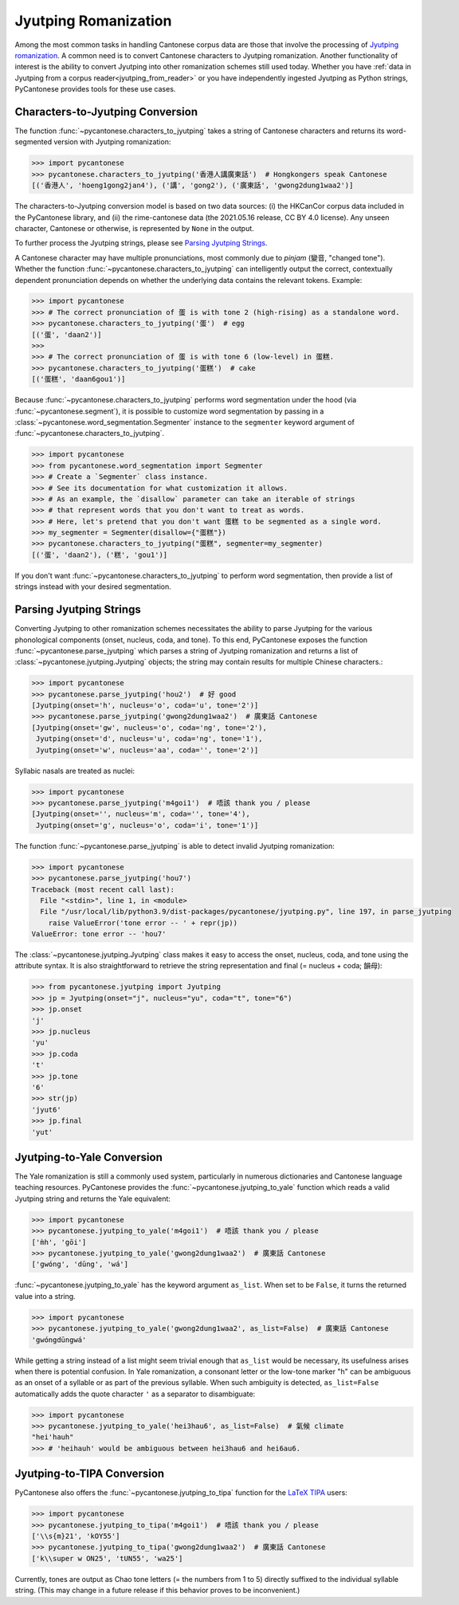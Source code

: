 ..  _jyutping:

Jyutping Romanization
=====================

Among the most common tasks in handling Cantonese corpus data are those that
involve the processing of `Jyutping romanization
<https://www.lshk.org/jyutping>`_.
A common need is to convert Cantonese characters to Jyutping romanization.
Another functionality of interest is the ability to convert Jyutping into
other romanization schemes still used today.
Whether you have :ref:`data in Jyutping from a corpus reader<jyutping_from_reader>`
or you have independently ingested Jyutping as Python strings,
PyCantonese provides tools for these use cases.

.. _chars_to_jp:

Characters-to-Jyutping Conversion
---------------------------------

The function :func:`~pycantonese.characters_to_jyutping`
takes a string of Cantonese characters
and returns its word-segmented version with Jyutping romanization:

.. code-block:: python

    >>> import pycantonese
    >>> pycantonese.characters_to_jyutping('香港人講廣東話')  # Hongkongers speak Cantonese
    [('香港人', 'hoeng1gong2jan4'), ('講', 'gong2'), ('廣東話', 'gwong2dung1waa2')]

The characters-to-Jyutping conversion model is based on two data sources:
(i) the HKCanCor corpus data included in the PyCantonese library, and
(ii) the rime-cantonese data (the 2021.05.16 release, CC BY 4.0 license).
Any unseen character, Cantonese or otherwise, is represented by ``None`` in the output.

To further process the Jyutping strings,
please see `Parsing Jyutping Strings <parsing_jyutping_strings_>`_.

A Cantonese character may have multiple pronunciations,
most commonly due to *pinjam* (變音, "changed tone").
Whether the function :func:`~pycantonese.characters_to_jyutping`
can intelligently output
the correct, contextually dependent pronunciation depends on whether
the underlying data contains the relevant tokens. Example:

.. code-block:: python

    >>> import pycantonese
    >>> # The correct pronunciation of 蛋 is with tone 2 (high-rising) as a standalone word.
    >>> pycantonese.characters_to_jyutping('蛋')  # egg
    [('蛋', 'daan2')]
    >>>
    >>> # The correct pronunciation of 蛋 is with tone 6 (low-level) in 蛋糕.
    >>> pycantonese.characters_to_jyutping('蛋糕')  # cake
    [('蛋糕', 'daan6gou1')]

Because :func:`~pycantonese.characters_to_jyutping` performs word segmentation
under the hood (via :func:`~pycantonese.segment`),
it is possible to customize word segmentation by passing in a
:class:`~pycantonese.word_segmentation.Segmenter` instance to the ``segmenter``
keyword argument of :func:`~pycantonese.characters_to_jyutping`.

.. code-block:: python

    >>> import pycantonese
    >>> from pycantonese.word_segmentation import Segmenter
    >>> # Create a `Segmenter` class instance.
    >>> # See its documentation for what customization it allows.
    >>> # As an example, the `disallow` parameter can take an iterable of strings
    >>> # that represent words that you don't want to treat as words.
    >>> # Here, let's pretend that you don't want 蛋糕 to be segmented as a single word.
    >>> my_segmenter = Segmenter(disallow={"蛋糕"})
    >>> pycantonese.characters_to_jyutping("蛋糕", segmenter=my_segmenter)
    [('蛋', 'daan2'), ('糕', 'gou1')]

If you don't want :func:`~pycantonese.characters_to_jyutping` to perform
word segmentation, then provide a list of strings instead with your desired
segmentation.

.. _parsing_jyutping_strings:

Parsing Jyutping Strings
------------------------

Converting Jyutping to other romanization schemes necessitates
the ability to parse Jyutping for the various phonological components
(onset, nucleus, coda, and tone). To this end, PyCantonese exposes
the function :func:`~pycantonese.parse_jyutping`
which parses a string of Jyutping romanization
and returns a list of :class:`~pycantonese.jyutping.Jyutping` objects;
the string may contain results for multiple
Chinese characters.:

.. code-block:: python

    >>> import pycantonese
    >>> pycantonese.parse_jyutping('hou2')  # 好 good
    [Jyutping(onset='h', nucleus='o', coda='u', tone='2')]
    >>> pycantonese.parse_jyutping('gwong2dung1waa2')  # 廣東話 Cantonese
    [Jyutping(onset='gw', nucleus='o', coda='ng', tone='2'),
     Jyutping(onset='d', nucleus='u', coda='ng', tone='1'),
     Jyutping(onset='w', nucleus='aa', coda='', tone='2')]

Syllabic nasals are treated as nuclei:

.. code-block:: python

    >>> import pycantonese
    >>> pycantonese.parse_jyutping('m4goi1')  # 唔該 thank you / please
    [Jyutping(onset='', nucleus='m', coda='', tone='4'),
     Jyutping(onset='g', nucleus='o', coda='i', tone='1')]

The function :func:`~pycantonese.parse_jyutping`
is able to detect invalid Jyutping romanization:

.. code-block:: python

    >>> import pycantonese
    >>> pycantonese.parse_jyutping('hou7')
    Traceback (most recent call last):
      File "<stdin>", line 1, in <module>
      File "/usr/local/lib/python3.9/dist-packages/pycantonese/jyutping.py", line 197, in parse_jyutping
        raise ValueError('tone error -- ' + repr(jp))
    ValueError: tone error -- 'hou7'


The :class:`~pycantonese.jyutping.Jyutping` class makes it easy to access
the onset, nucleus, coda, and tone using the attribute syntax.
It is also straightforward to retrieve the string representation
and final (= nucleus + coda; 韻母):

.. code-block:: python

    >>> from pycantonese.jyutping import Jyutping
    >>> jp = Jyutping(onset="j", nucleus="yu", coda="t", tone="6")
    >>> jp.onset
    'j'
    >>> jp.nucleus
    'yu'
    >>> jp.coda
    't'
    >>> jp.tone
    '6'
    >>> str(jp)
    'jyut6'
    >>> jp.final
    'yut'


Jyutping-to-Yale Conversion
---------------------------

The Yale romanization is still a commonly used system, particularly in numerous
dictionaries and 
Cantonese language teaching resources. PyCantonese provides the
:func:`~pycantonese.jyutping_to_yale`
function which reads a valid Jyutping string and returns the Yale equivalent:

.. code-block:: python

    >>> import pycantonese
    >>> pycantonese.jyutping_to_yale('m4goi1')  # 唔該 thank you / please
    ['m̀h', 'gōi']
    >>> pycantonese.jyutping_to_yale('gwong2dung1waa2')  # 廣東話 Cantonese
    ['gwóng', 'dūng', 'wá']

:func:`~pycantonese.jyutping_to_yale` has the keyword argument ``as_list``.
When set to be ``False``, it turns the returned value into a string.

.. code-block:: python

    >>> import pycantonese
    >>> pycantonese.jyutping_to_yale('gwong2dung1waa2', as_list=False)  # 廣東話 Cantonese
    'gwóngdūngwá'

While getting a string instead of a list might seem trivial enough that
``as_list`` would be necessary, its usefulness arises when
there is potential confusion. In Yale romanization, a consonant letter or
the low-tone marker "h" can be ambiguous as an onset of a syllable or as part
of the previous syllable. When such ambiguity is detected, ``as_list=False``
automatically adds the quote character ``'`` as a separator to disambiguate:

.. code-block:: python

    >>> import pycantonese
    >>> pycantonese.jyutping_to_yale('hei3hau6', as_list=False)  # 氣候 climate
    "hei'hauh"
    >>> # 'heihauh' would be ambiguous between hei3hau6 and hei6au6.

Jyutping-to-TIPA Conversion
---------------------------

PyCantonese also offers the :func:`~pycantonese.jyutping_to_tipa` function for the
`LaTeX TIPA <https://www.ctan.org/pkg/tipa?lang=en>`_ users:

.. code-block:: python

    >>> import pycantonese
    >>> pycantonese.jyutping_to_tipa('m4goi1')  # 唔該 thank you / please
    ['\\s{m}21', 'kOY55']
    >>> pycantonese.jyutping_to_tipa('gwong2dung1waa2')  # 廣東話 Cantonese
    ['k\\super w ON25', 'tUN55', 'wa25']

Currently, tones are output as Chao tone letters (= the numbers from 1 to 5)
directly suffixed to the individual syllable string.
(This may change in a future
release if this behavior proves to be inconvenient.)
